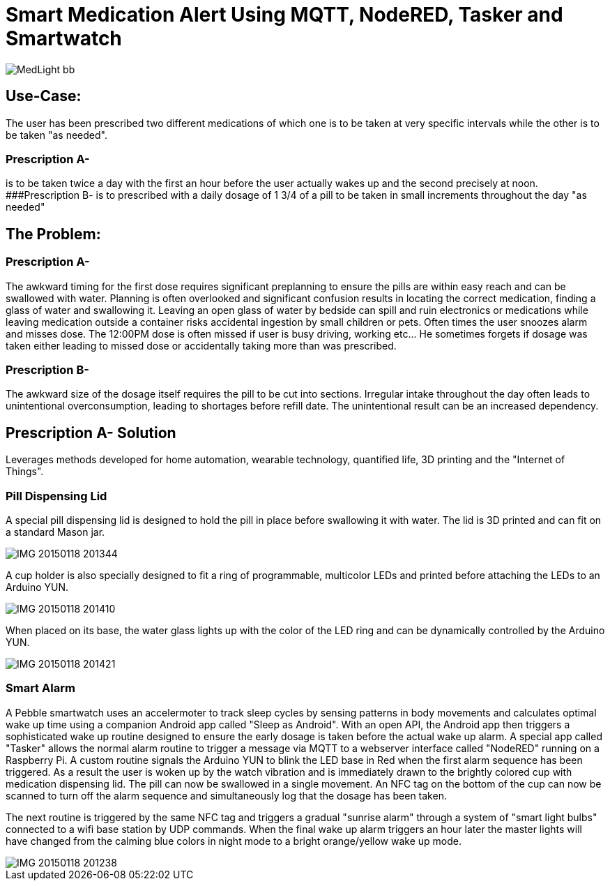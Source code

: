 = Smart Medication Alert Using MQTT, NodeRED, Tasker and Smartwatch

image::http://lh3.googleusercontent.com/-EUMKOI_pq4Y/VMKl6ijVYoI/AAAAAAAAR-g/cdzpjddZx38/s512-Ic42/MedLight_bb.png[]

## Use-Case:
  
The user has been prescribed two different medications of which one is to be taken at very specific intervals while the other is to be taken "as needed".

### Prescription A-
is to be taken twice a day with the first an hour before the user actually wakes up and the second precisely at noon.
###Prescription B- 
   is to prescribed with a daily dosage of 1 3/4 of a pill to be taken in small increments throughout the day "as needed"
   
## The Problem:

### Prescription A- 
The awkward timing for the first dose requires significant preplanning to ensure the pills are within easy reach and can be swallowed with water.  Planning is often overlooked and significant confusion results in locating the correct medication, finding a glass of water and swallowing it.  Leaving an open glass of water by bedside can spill and ruin electronics or medications while leaving medication outside a container risks accidental ingestion by small children or pets.  Often times the user snoozes alarm and misses dose.
   The 12:00PM dose is often missed if user is busy driving, working etc... He sometimes forgets if dosage was taken either leading to missed dose or accidentally taking more than was prescribed.
   
### Prescription B- 
The awkward size of the dosage itself requires the pill to be cut into sections.  Irregular intake throughout the day often leads to unintentional overconsumption, leading to shortages before refill date.  The unintentional result can be an increased dependency.
   
## Prescription A- Solution
   
Leverages methods developed for home automation, wearable technology, quantified life, 3D printing and the "Internet of Things".
  
### Pill Dispensing Lid
  
A special pill dispensing lid is designed to hold the pill in place before swallowing it with water.  The lid is 3D printed and can fit on a standard Mason jar.

image::http://lh3.googleusercontent.com/-0tifR_IGN6c/VL0ouAvlnDI/AAAAAAAAR8Y/Hxj7-sMs-K4/s512-Ic42/IMG_20150118_201344.jpg[]

A cup holder is also specially designed to fit a ring of programmable, multicolor LEDs and printed before attaching the LEDs to an Arduino YUN.
   
image::http://lh3.googleusercontent.com/-h73-of16PyU/VL0ouBtGUSI/AAAAAAAAR8Y/ukm863ZCrKw/s512-Ic42/IMG_20150118_201410.jpg[]
   

When placed on its base, the water glass lights up with the color of the LED ring and can be dynamically controlled  by the Arduino YUN.
   
image::https://lh3.googleusercontent.com/-l61W6eh6LWE/VL0ouA3LXZI/AAAAAAAAR8Y/CHVI4hbc9u8/s512-Ic42/IMG_20150118_201421.jpg[]

### Smart Alarm
  
A Pebble smartwatch uses an accelermoter to track sleep cycles by sensing patterns in body movements and calculates optimal wake up time using a companion Android app called "Sleep as Android". With an open API, the Android app then triggers a sophisticated wake up routine designed to ensure the early dosage is taken before the actual wake up alarm.
  A special app called "Tasker" allows the normal alarm routine to trigger a message via MQTT to a webserver interface called "NodeRED" running on a Raspberry Pi.  A custom routine signals the Arduino YUN to blink the LED base in Red when the first alarm sequence has been triggered.  As a result the user is woken up by the watch vibration and is immediately drawn to the brightly colored cup with medication dispensing lid.  The pill can now be swallowed in a single movement.  An NFC tag on the bottom of the cup can now be scanned to turn off the alarm sequence and simultaneously log that the dosage has been taken.
 

   
The next routine is triggered by the same NFC tag and triggers a gradual "sunrise alarm" through a system of "smart light bulbs" connected to a wifi base station by UDP commands. When the final wake up alarm triggers an hour later the master lights will have changed from the calming blue colors in night mode to a bright orange/yellow wake up mode. 
 
image::http://lh3.googleusercontent.com/-nojBObNJQx8/VL0ouOVepiI/AAAAAAAAR8Y/v4fCgw1HgJU/s640-Ic42/IMG_20150118_201238.jpg[]





